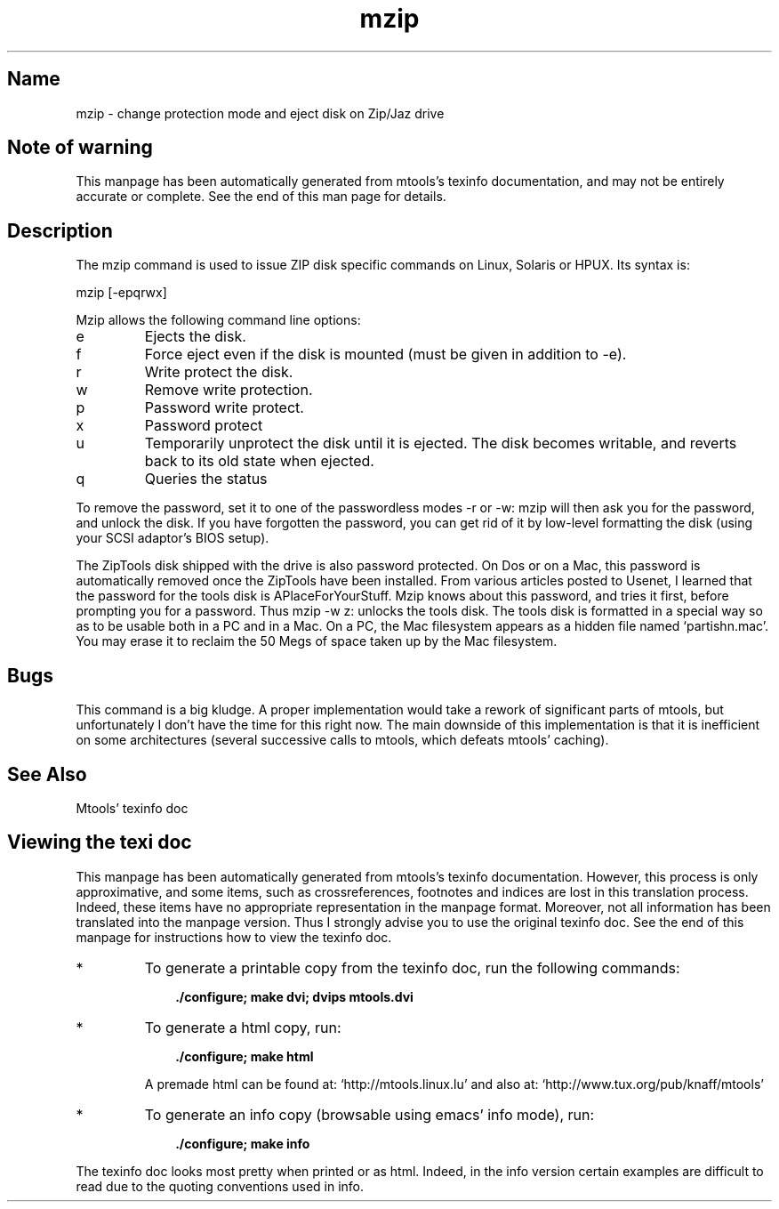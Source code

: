 .TH mzip 1 "11Apr07" mtools-3.9.11
.SH Name
mzip - change protection mode and eject disk on Zip/Jaz drive
'\" t
.de TQ
.br
.ns
.TP \\$1
..

.tr \(is'
.tr \(if`
.tr \(pd"

.SH Note\ of\ warning
This manpage has been automatically generated from mtools's texinfo
documentation, and may not be entirely accurate or complete.  See the
end of this man page for details.
.PP
.SH Description
.iX "c Zip disk (utilities)"
.iX "c Jaz disk (utilities)"
.iX "c Ejecting a Zip/Jaz disk"
.iX "c Write protecting a Zip/Jaz disk"
.iX "p mzip"
.iX "c ZipTools disk"
.iX "c Tools disk (Zip and Jaz drives)"
.iX "c APlaceForYourStuff"
.iX "c password protected Zip disks"
.PP
The \fR\&\f(CWmzip\fR command is used to issue ZIP disk specific commands on
Linux, Solaris or HPUX. Its syntax is:
.PP
.ft I
.nf
\&\fR\&\f(CWmzip\fR [\fR\&\f(CW-epqrwx\fR]
.fi
.ft R
 
.PP
\&\fR\&\f(CWMzip\fR allows the following
command line options:
.TP
\&\fR\&\f(CWe\fR\ 
Ejects the disk.
.TP
\&\fR\&\f(CWf\fR\ 
Force eject even if the disk is mounted (must be given in addition to
\&\fR\&\f(CW-e\fR).
.TP
\&\fR\&\f(CWr\fR\ 
Write protect the disk.
.TP
\&\fR\&\f(CWw\fR\ 
Remove write protection.
.TP
\&\fR\&\f(CWp\fR\ 
Password write protect.
.TP
\&\fR\&\f(CWx\fR\ 
Password protect
.TP
\&\fR\&\f(CWu\fR\ 
Temporarily unprotect the disk until it is ejected.  The disk becomes
writable, and reverts back to its old state when ejected.
.TP
\&\fR\&\f(CWq\fR\ 
Queries the status
.PP
To remove the password, set it to one of the passwordless modes
\&\fR\&\f(CW-r\fR or \fR\&\f(CW-w\fR: mzip will then ask you for the password, and
unlock the disk.  If you have forgotten the password, you can get rid of
it by low-level formatting the disk (using your SCSI adaptor's BIOS
setup).
.PP
The ZipTools disk shipped with the drive is also password protected.  On
Dos or on a Mac, this password is automatically removed once the
ZipTools have been installed.  From various articles posted to Usenet, I
learned that the password for the tools disk is
\&\fR\&\f(CWAPlaceForYourStuff\fR\fR.  Mzip knows about this
password, and tries it first, before prompting you for a password.  Thus
\&\fR\&\f(CWmzip -w z:\fR unlocks the tools disk.  The tools disk is
formatted in a special way so as to be usable both in a PC and in a Mac.
On a PC, the Mac filesystem appears as a hidden file named
\&\fR\&\f(CW\(ifpartishn.mac\(is\fR.  You may erase it to reclaim the 50 Megs of space
taken up by the Mac filesystem.
.PP
.SH Bugs
.PP
This command is a big kludge.  A proper implementation would take a
rework of significant parts of mtools, but unfortunately I don't have
the time for this right now. The main downside of this implementation is
that it is inefficient on some architectures (several successive calls
to mtools, which defeats mtools' caching).
.PP
.SH See\ Also
Mtools' texinfo doc
.SH Viewing\ the\ texi\ doc
This manpage has been automatically generated from mtools's texinfo
documentation. However, this process is only approximative, and some
items, such as crossreferences, footnotes and indices are lost in this
translation process.  Indeed, these items have no appropriate
representation in the manpage format.  Moreover, not all information has
been translated into the manpage version.  Thus I strongly advise you to
use the original texinfo doc.  See the end of this manpage for
instructions how to view the texinfo doc.
.TP
* \ \ 
To generate a printable copy from the texinfo doc, run the following
commands:
 
.nf
.ft 3
.in +0.3i
    ./configure; make dvi; dvips mtools.dvi
.fi
.in -0.3i
.ft R
.lp
 
\&\fR
.TP
* \ \ 
To generate a html copy,  run:
 
.nf
.ft 3
.in +0.3i
    ./configure; make html
.fi
.in -0.3i
.ft R
.lp
 
\&\fRA premade html can be found at:
\&\fR\&\f(CW\(ifhttp://mtools.linux.lu\(is\fR
and also at:
\&\fR\&\f(CW\(ifhttp://www.tux.org/pub/knaff/mtools\(is\fR
.TP
* \ \ 
To generate an info copy (browsable using emacs' info mode), run:
 
.nf
.ft 3
.in +0.3i
    ./configure; make info
.fi
.in -0.3i
.ft R
.lp
 
\&\fR
.PP
The texinfo doc looks most pretty when printed or as html.  Indeed, in
the info version certain examples are difficult to read due to the
quoting conventions used in info.
.PP
